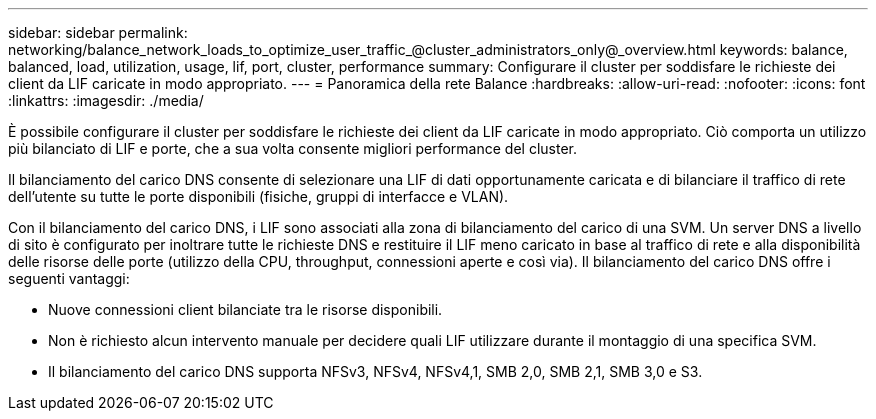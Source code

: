 ---
sidebar: sidebar 
permalink: networking/balance_network_loads_to_optimize_user_traffic_@cluster_administrators_only@_overview.html 
keywords: balance, balanced, load, utilization, usage, lif, port, cluster, performance 
summary: Configurare il cluster per soddisfare le richieste dei client da LIF caricate in modo appropriato. 
---
= Panoramica della rete Balance
:hardbreaks:
:allow-uri-read: 
:nofooter: 
:icons: font
:linkattrs: 
:imagesdir: ./media/


[role="lead"]
È possibile configurare il cluster per soddisfare le richieste dei client da LIF caricate in modo appropriato. Ciò comporta un utilizzo più bilanciato di LIF e porte, che a sua volta consente migliori performance del cluster.

Il bilanciamento del carico DNS consente di selezionare una LIF di dati opportunamente caricata e di bilanciare il traffico di rete dell'utente su tutte le porte disponibili (fisiche, gruppi di interfacce e VLAN).

Con il bilanciamento del carico DNS, i LIF sono associati alla zona di bilanciamento del carico di una SVM. Un server DNS a livello di sito è configurato per inoltrare tutte le richieste DNS e restituire il LIF meno caricato in base al traffico di rete e alla disponibilità delle risorse delle porte (utilizzo della CPU, throughput, connessioni aperte e così via). Il bilanciamento del carico DNS offre i seguenti vantaggi:

* Nuove connessioni client bilanciate tra le risorse disponibili.
* Non è richiesto alcun intervento manuale per decidere quali LIF utilizzare durante il montaggio di una specifica SVM.
* Il bilanciamento del carico DNS supporta NFSv3, NFSv4, NFSv4,1, SMB 2,0, SMB 2,1, SMB 3,0 e S3.

